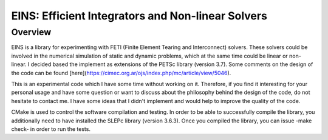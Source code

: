 EINS: Efficient Integrators and Non-linear Solvers
==================================================

Overview
--------

EINS is a library for experimenting with FETI (Finite Element Tearing
and Interconnect) solvers. These solvers could be involved in the
numerical simulation of static and dynamic problems, which at the same
time could be linear or non-linear. I decided based the implement as
extensions of the PETSc library (version 3.7). Some comments on the
design of the code can be found [here](https://cimec.org.ar/ojs/index.php/mc/article/view/5046). 

This is an experimental code which I have some time without working on
it. Therefore, if you find it interesting for your personal usage and
have some question or want to discuss about the philosophy behind the design
of the code, do not hesitate to contact me. I have some ideas that I
didn't implement and would help to improve the quality of the
code.

CMake is used to control the software compilation and testing. In
order to be able to successfully compile the library, you additionally
need to have installed the SLEPc library (version 3.6.3). Once you
compiled the library, you can issue -make check- in order to run the
tests. 
